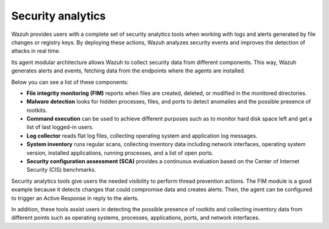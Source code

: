 .. Copyright (C) 2021 Wazuh, Inc.

.. meta::
  :description: Wazuh provides users with a complete set of security analytics tools when working with logs and alerts generated by changes in files or registry keys.  
 

.. _security_analytics:

Security analytics
==================

Wazuh provides users with a complete set of security analytics tools when working with logs and alerts generated by file changes or registry keys. By deploying these actions, Wazuh analyzes security events and improves the detection of attacks in real time.

Its agent modular architecture allows Wazuh to collect security data from different components. This way, Wazuh generates alerts and events, fetching data from the endpoints where the agents are installed. 

Below you can see a list of these components:

- **File integrity monitoring (FIM)** reports when files are created, deleted, or modified in the monitored directories. 
- **Malware detection** looks for hidden processes, files, and ports to detect anomalies and the possible presence of rootkits. 
- **Command execution** can be used to achieve different purposes such as to monitor hard disk space left and get a list of last logged-in users. 
- **Log collector** reads flat log files, collecting operating system and application log messages.
- **System inventory** runs regular scans, collecting inventory data including network interfaces, operating system version, installed applications, running processes, and a list of open ports. 
- **Security configuration assessment (SCA)** provides a continuous evaluation based on the Center of Internet Security (CIS) benchmarks.

Security analytics tools give users the needed visibility to perform thread prevention actions. The FIM module is a good example because it detects changes that could compromise data and creates alerts. Then, the agent can be configured to trigger an Active Response in reply to the alerts.

In addition, these tools assist users in detecting the possible presence of rootkits and collecting inventory data from different points such as operating systems, processes, applications, ports, and network interfaces.

.. thumbnail:: ../../images/getting_started/screenshot_01_security_analytics.png
    :alt: Data flow
    :align: center
    :wrap_image: No
